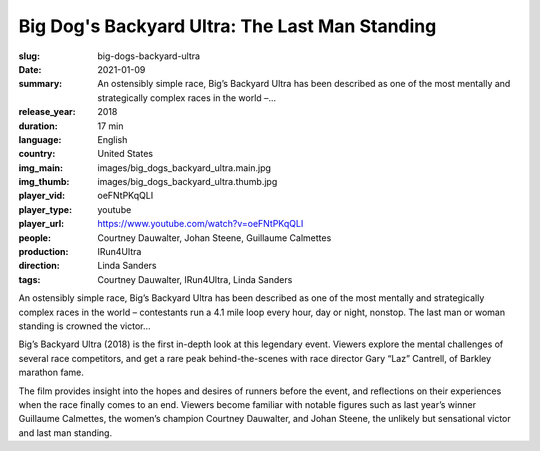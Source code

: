 Big Dog's Backyard Ultra: The Last Man Standing
###############################################

:slug: big-dogs-backyard-ultra
:date: 2021-01-09
:summary: An ostensibly simple race, Big’s Backyard Ultra has been described as one of the most mentally and strategically complex races in the world –...
:release_year: 2018
:duration: 17 min
:language: English
:country: United States
:img_main: images/big_dogs_backyard_ultra.main.jpg
:img_thumb: images/big_dogs_backyard_ultra.thumb.jpg
:player_vid: oeFNtPKqQLI
:player_type: youtube
:player_url: https://www.youtube.com/watch?v=oeFNtPKqQLI
:people: Courtney Dauwalter, Johan Steene, Guillaume Calmettes
:production: IRun4Ultra
:direction: Linda Sanders
:tags: Courtney Dauwalter, IRun4Ultra, Linda Sanders

An ostensibly simple race, Big’s Backyard Ultra has been described as one of the most mentally and strategically complex races in the world – contestants run a 4.1 mile loop every hour, day or night, nonstop. The last man or woman standing is crowned the victor…

Big’s Backyard Ultra (2018) is the first in-depth look at this legendary event. Viewers explore the mental challenges of several race competitors, and get a rare peak behind-the-scenes with race director Gary “Laz” Cantrell, of Barkley marathon fame.

The film provides insight into the hopes and desires of runners before the event, and reflections on their experiences when the race finally comes to an end. Viewers become familiar with notable figures such as last year’s winner Guillaume Calmettes, the women’s champion Courtney Dauwalter, and Johan Steene, the unlikely but sensational victor and last man standing.
